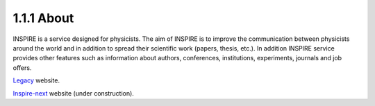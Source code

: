 ..
    This file is part of INSPIRE.
    Copyright (C) 2017 CERN.

    INSPIRE is free software: you can redistribute it and/or modify
    it under the terms of the GNU General Public License as published by
    the Free Software Foundation, either version 3 of the License, or
    (at your option) any later version.

    INSPIRE is distributed in the hope that it will be useful,
    but WITHOUT ANY WARRANTY; without even the implied warranty of
    MERCHANTABILITY or FITNESS FOR A PARTICULAR PURPOSE.  See the
    GNU General Public License for more details.

    You should have received a copy of the GNU General Public License
    along with INSPIRE. If not, see <http://www.gnu.org/licenses/>.

    In applying this licence, CERN does not waive the privileges and immunities
    granted to it by virtue of its status as an Intergovernmental Organization
    or submit itself to any jurisdiction.


===========
1.1.1 About
===========

INSPIRE is a service designed for physicists. The aim of INSPIRE is to improve the
communication between physicists around the world and in addition to spread their scientific
work (papers, thesis, etc.). In addition INSPIRE service provides other features such as
information about authors, conferences, institutions, experiments, journals and job offers.

`Legacy
<http://inspirehep.net/>`_ website.

`Inspire-next
<https://qa.inspirehep.net/>`_ website (under construction).

